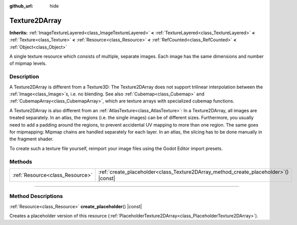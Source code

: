 :github_url: hide

.. DO NOT EDIT THIS FILE!!!
.. Generated automatically from Godot engine sources.
.. Generator: https://github.com/godotengine/godot/tree/master/doc/tools/make_rst.py.
.. XML source: https://github.com/godotengine/godot/tree/master/doc/classes/Texture2DArray.xml.

.. _class_Texture2DArray:

Texture2DArray
==============

**Inherits:** :ref:`ImageTextureLayered<class_ImageTextureLayered>` **<** :ref:`TextureLayered<class_TextureLayered>` **<** :ref:`Texture<class_Texture>` **<** :ref:`Resource<class_Resource>` **<** :ref:`RefCounted<class_RefCounted>` **<** :ref:`Object<class_Object>`

A single texture resource which consists of multiple, separate images. Each image has the same dimensions and number of mipmap levels.

.. rst-class:: classref-introduction-group

Description
-----------

A Texture2DArray is different from a Texture3D: The Texture2DArray does not support trilinear interpolation between the :ref:`Image<class_Image>`\ s, i.e. no blending. See also :ref:`Cubemap<class_Cubemap>` and :ref:`CubemapArray<class_CubemapArray>`, which are texture arrays with specialized cubemap functions.

A Texture2DArray is also different from an :ref:`AtlasTexture<class_AtlasTexture>`: In a Texture2DArray, all images are treated separately. In an atlas, the regions (i.e. the single images) can be of different sizes. Furthermore, you usually need to add a padding around the regions, to prevent accidental UV mapping to more than one region. The same goes for mipmapping: Mipmap chains are handled separately for each layer. In an atlas, the slicing has to be done manually in the fragment shader.

To create such a texture file yourself, reimport your image files using the Godot Editor import presets.

.. rst-class:: classref-reftable-group

Methods
-------

.. table::
   :widths: auto

   +---------------------------------+-----------------------------------------------------------------------------------------+
   | :ref:`Resource<class_Resource>` | :ref:`create_placeholder<class_Texture2DArray_method_create_placeholder>`\ (\ ) |const| |
   +---------------------------------+-----------------------------------------------------------------------------------------+

.. rst-class:: classref-section-separator

----

.. rst-class:: classref-descriptions-group

Method Descriptions
-------------------

.. _class_Texture2DArray_method_create_placeholder:

.. rst-class:: classref-method

:ref:`Resource<class_Resource>` **create_placeholder**\ (\ ) |const|

Creates a placeholder version of this resource (:ref:`PlaceholderTexture2DArray<class_PlaceholderTexture2DArray>`).

.. |virtual| replace:: :abbr:`virtual (This method should typically be overridden by the user to have any effect.)`
.. |const| replace:: :abbr:`const (This method has no side effects. It doesn't modify any of the instance's member variables.)`
.. |vararg| replace:: :abbr:`vararg (This method accepts any number of arguments after the ones described here.)`
.. |constructor| replace:: :abbr:`constructor (This method is used to construct a type.)`
.. |static| replace:: :abbr:`static (This method doesn't need an instance to be called, so it can be called directly using the class name.)`
.. |operator| replace:: :abbr:`operator (This method describes a valid operator to use with this type as left-hand operand.)`
.. |bitfield| replace:: :abbr:`BitField (This value is an integer composed as a bitmask of the following flags.)`
.. |void| replace:: :abbr:`void (No return value.)`
